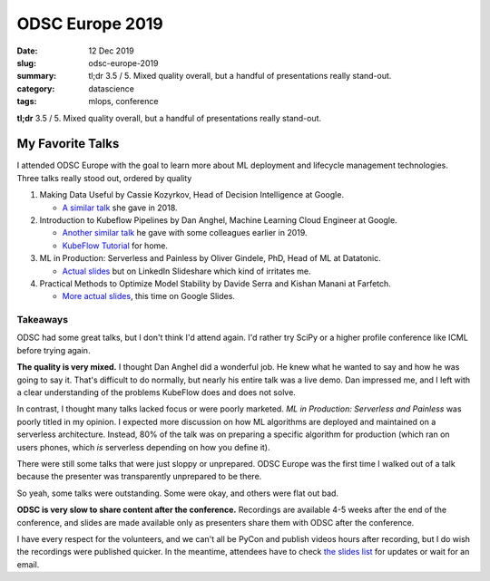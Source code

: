 ODSC Europe 2019
################

:date: 12 Dec 2019
:slug: odsc-europe-2019
:summary: tl;dr 3.5 / 5. Mixed quality overall, but a handful of presentations really stand-out.
:category: datascience
:tags: mlops, conference

.. :authors: Alexis Metaireau, Conan Doyle
.. :modified: 2019-12-21 07:25

**tl;dr** 3.5 / 5. Mixed quality overall, but a handful of presentations really stand-out.

My Favorite Talks
^^^^^^^^^^^^^^^^^

I attended ODSC Europe with the goal to learn more about ML deployment and lifecycle management technologies. Three talks really stood out, ordered by quality

1. Making Data Useful by Cassie Kozyrkov, Head of Decision Intelligence at Google.

   * `A similar talk`_ she gave in 2018.

2. Introduction to Kubeflow Pipelines by Dan Anghel, Machine Learning Cloud Engineer at Google.

   * `Another similar talk`_ he gave with some colleagues earlier in 2019.
   * `KubeFlow Tutorial`_ for home.

3. ML in Production: Serverless and Painless by Oliver Gindele, PhD, Head of ML at Datatonic.

   * `Actual slides`_ but on LinkedIn Slideshare which kind of irritates me.

4. Practical Methods to Optimize Model Stability by Davide Serra and Kishan Manani at Farfetch.

   * `More actual slides`_, this time on Google Slides.

.. _A similar talk: https://www.youtube.com/watch?reload=9&v=C5haZOKMrCM
.. _Another similar talk: https://www.youtube.com/watch?v=vDSmAaRB07M
.. _KubeFlow Tutorial: https://codelabs.developers.google.com/codelabs/cloud-kubeflow-pipelines-gis/index.html
.. _Actual Slides: https://www.slideshare.net/secret/23HtZckUV3UCvH
.. _More actual slides: https://docs.google.com/presentation/d/1KiFVPvfzk0B7XD6P1wa7YRX6Df53GMpxOQE9ghuE_Ic/edit#slide=id.p1


Takeaways
'''''''''

ODSC had some great talks, but I don't think I'd attend again. I'd rather try SciPy or a higher profile conference like ICML before trying again.

**The quality is very mixed.** I thought Dan Anghel did a wonderful job. He knew what he wanted to say and how he was going to say it. That's difficult to do normally, but nearly his entire talk was a live demo. Dan impressed me, and I left with a clear understanding of the problems KubeFlow does and does not solve.

In contrast, I thought many talks lacked focus or were poorly marketed. *ML in Production: Serverless and Painless* was poorly titled in my opinion. I expected more discussion on how ML algorithms are deployed and maintained on a serverless architecture. Instead, 80% of the talk was on preparing a specific algorithm for production (which ran on users phones, which *is* serverless depending on how you define it).

There were still some talks that were just sloppy or unprepared. ODSC Europe was the first time I walked out of a talk because the presenter was transparently unprepared to be there.

So yeah, some talks were outstanding. Some were okay, and others were flat out bad.

**ODSC is very slow to share content after the conference.** Recordings are available 4-5 weeks after the end of the conference, and slides are made available only as presenters share them with ODSC after the conference.

I have every respect for the volunteers, and we can't all be PyCon and publish videos hours after recording, but I do wish the recordings were published quicker. In the meantime, attendees have to check `the slides list`_ for updates or wait for an email.

.. _the slides list: https://odsc.com/london/euro-prereqs/#speakerslides
